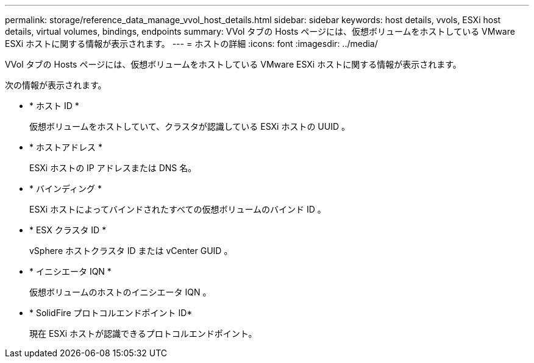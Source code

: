 ---
permalink: storage/reference_data_manage_vvol_host_details.html 
sidebar: sidebar 
keywords: host details, vvols, ESXi host details, virtual volumes, bindings, endpoints 
summary: VVol タブの Hosts ページには、仮想ボリュームをホストしている VMware ESXi ホストに関する情報が表示されます。 
---
= ホストの詳細
:icons: font
:imagesdir: ../media/


[role="lead"]
VVol タブの Hosts ページには、仮想ボリュームをホストしている VMware ESXi ホストに関する情報が表示されます。

次の情報が表示されます。

* * ホスト ID *
+
仮想ボリュームをホストしていて、クラスタが認識している ESXi ホストの UUID 。

* * ホストアドレス *
+
ESXi ホストの IP アドレスまたは DNS 名。

* * バインディング *
+
ESXi ホストによってバインドされたすべての仮想ボリュームのバインド ID 。

* * ESX クラスタ ID *
+
vSphere ホストクラスタ ID または vCenter GUID 。

* * イニシエータ IQN *
+
仮想ボリュームのホストのイニシエータ IQN 。

* * SolidFire プロトコルエンドポイント ID*
+
現在 ESXi ホストが認識できるプロトコルエンドポイント。


